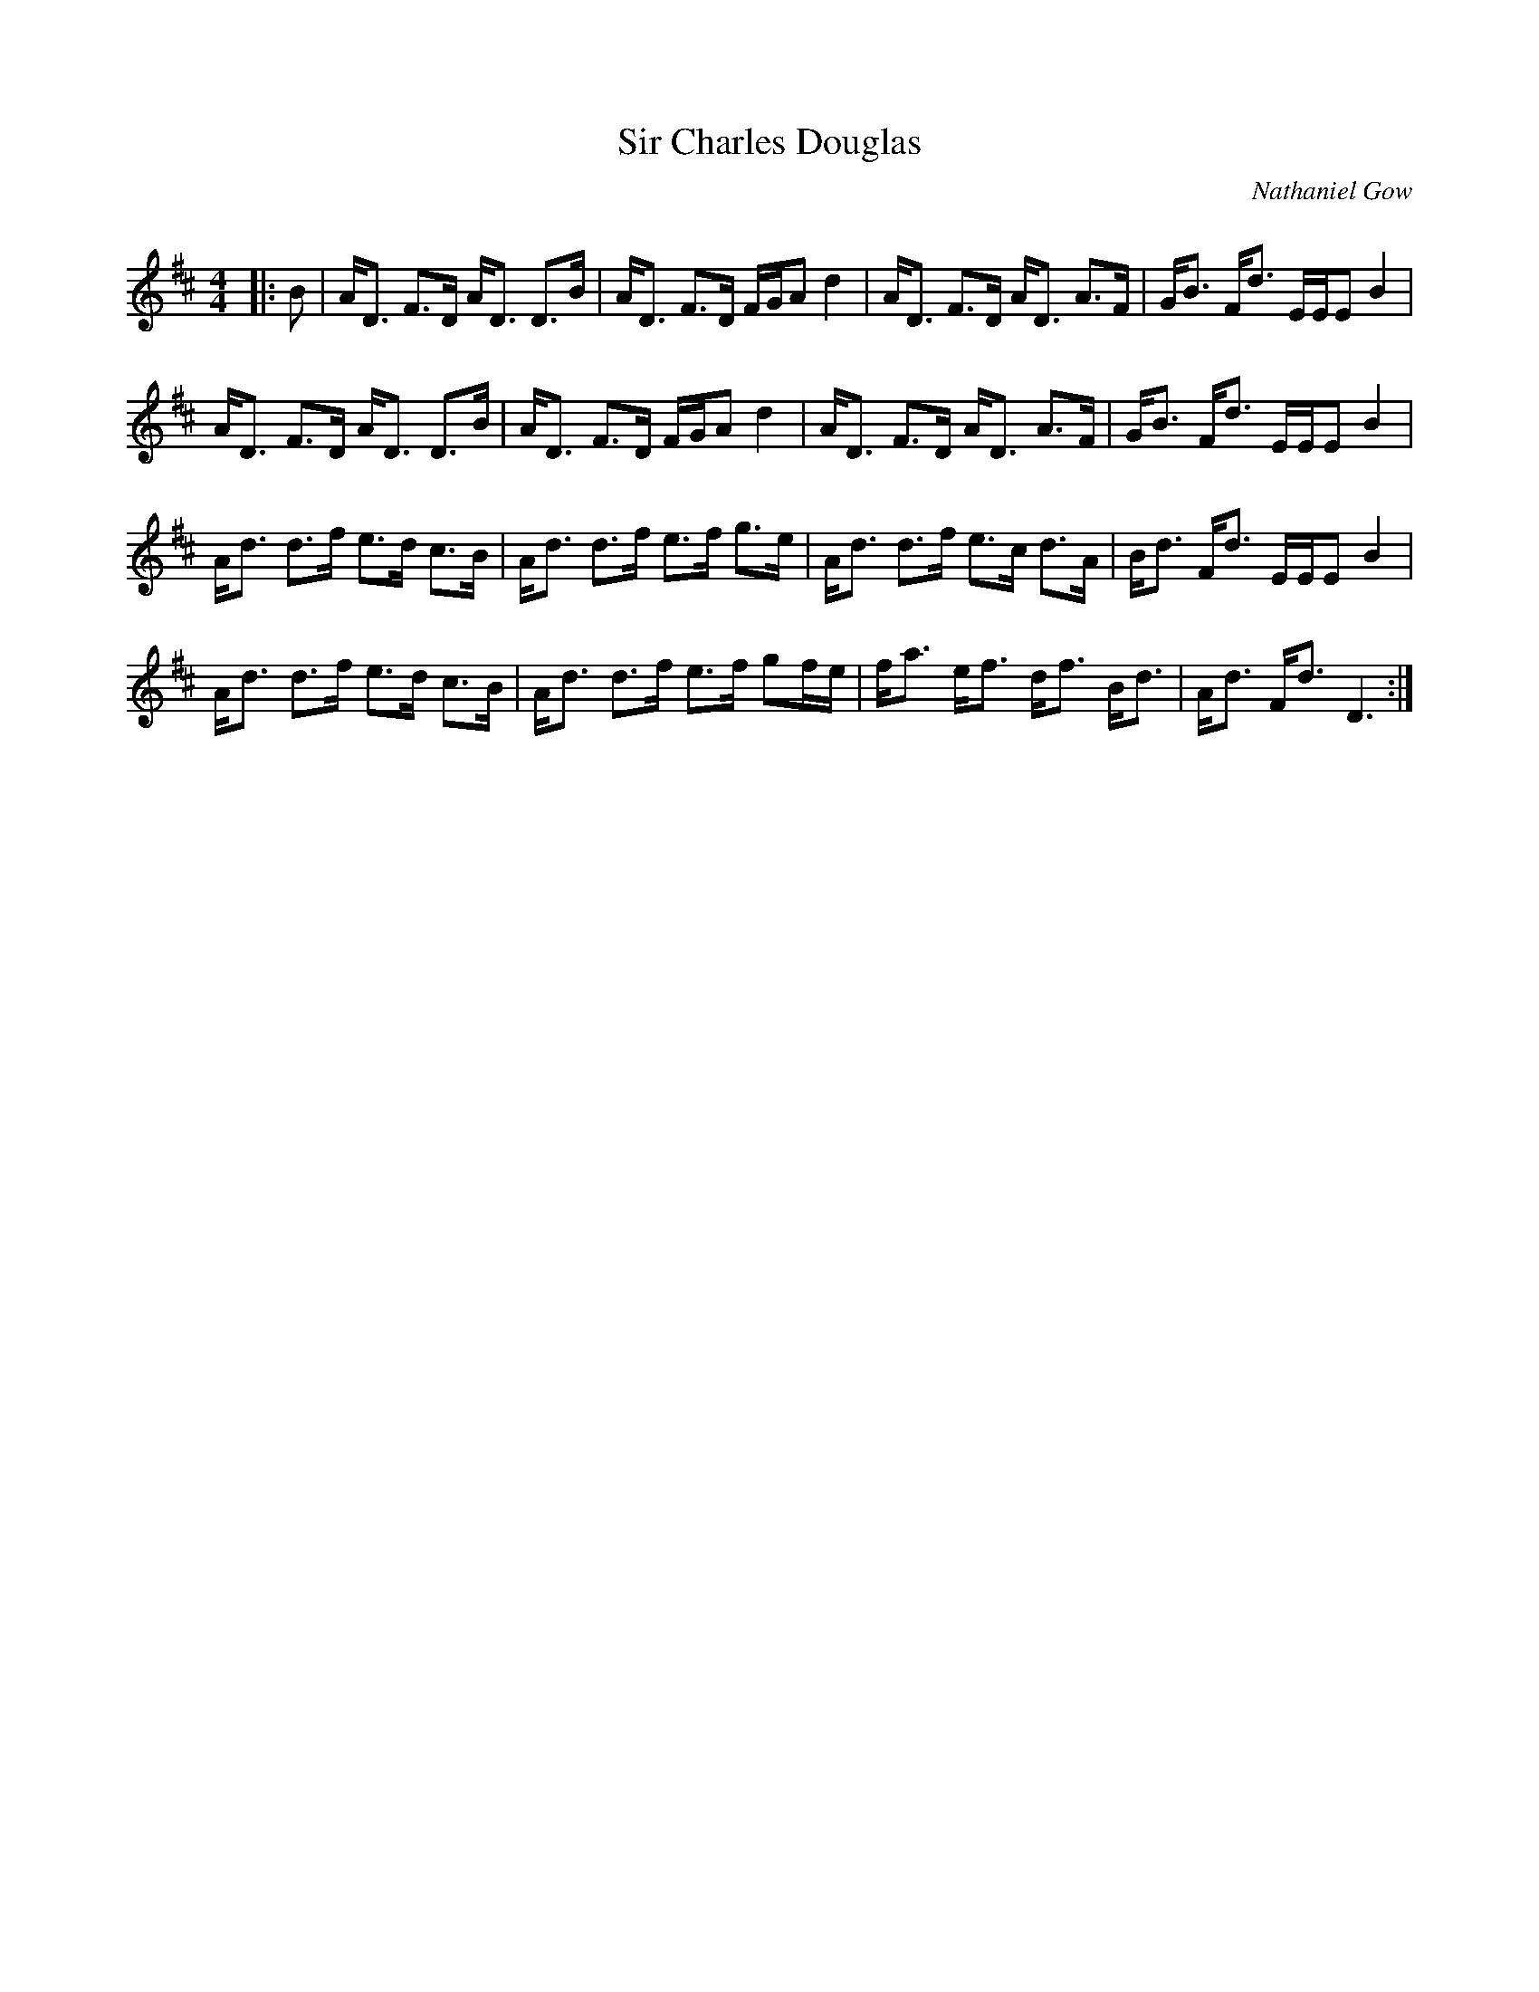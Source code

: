 X:1
T: Sir Charles Douglas
C:Nathaniel Gow
R:Strathspey
Q: 128
K:D
M:4/4
L:1/16
|:B2|AD3 F3D AD3 D3B|AD3 F3D FGA2 d4|AD3 F3D AD3 A3F|GB3 Fd3 EEE2 B4|
AD3 F3D AD3 D3B|AD3 F3D FGA2 d4|AD3 F3D AD3 A3F|GB3 Fd3 EEE2 B4|
Ad3 d3f e3d c3B|Ad3 d3f e3f g3e|Ad3 d3f e3c d3A|Bd3 Fd3 EEE2 B4|
Ad3 d3f e3d c3B|Ad3 d3f e3f g2fe|fa3 ef3 df3 Bd3|Ad3 Fd3 D6:|
